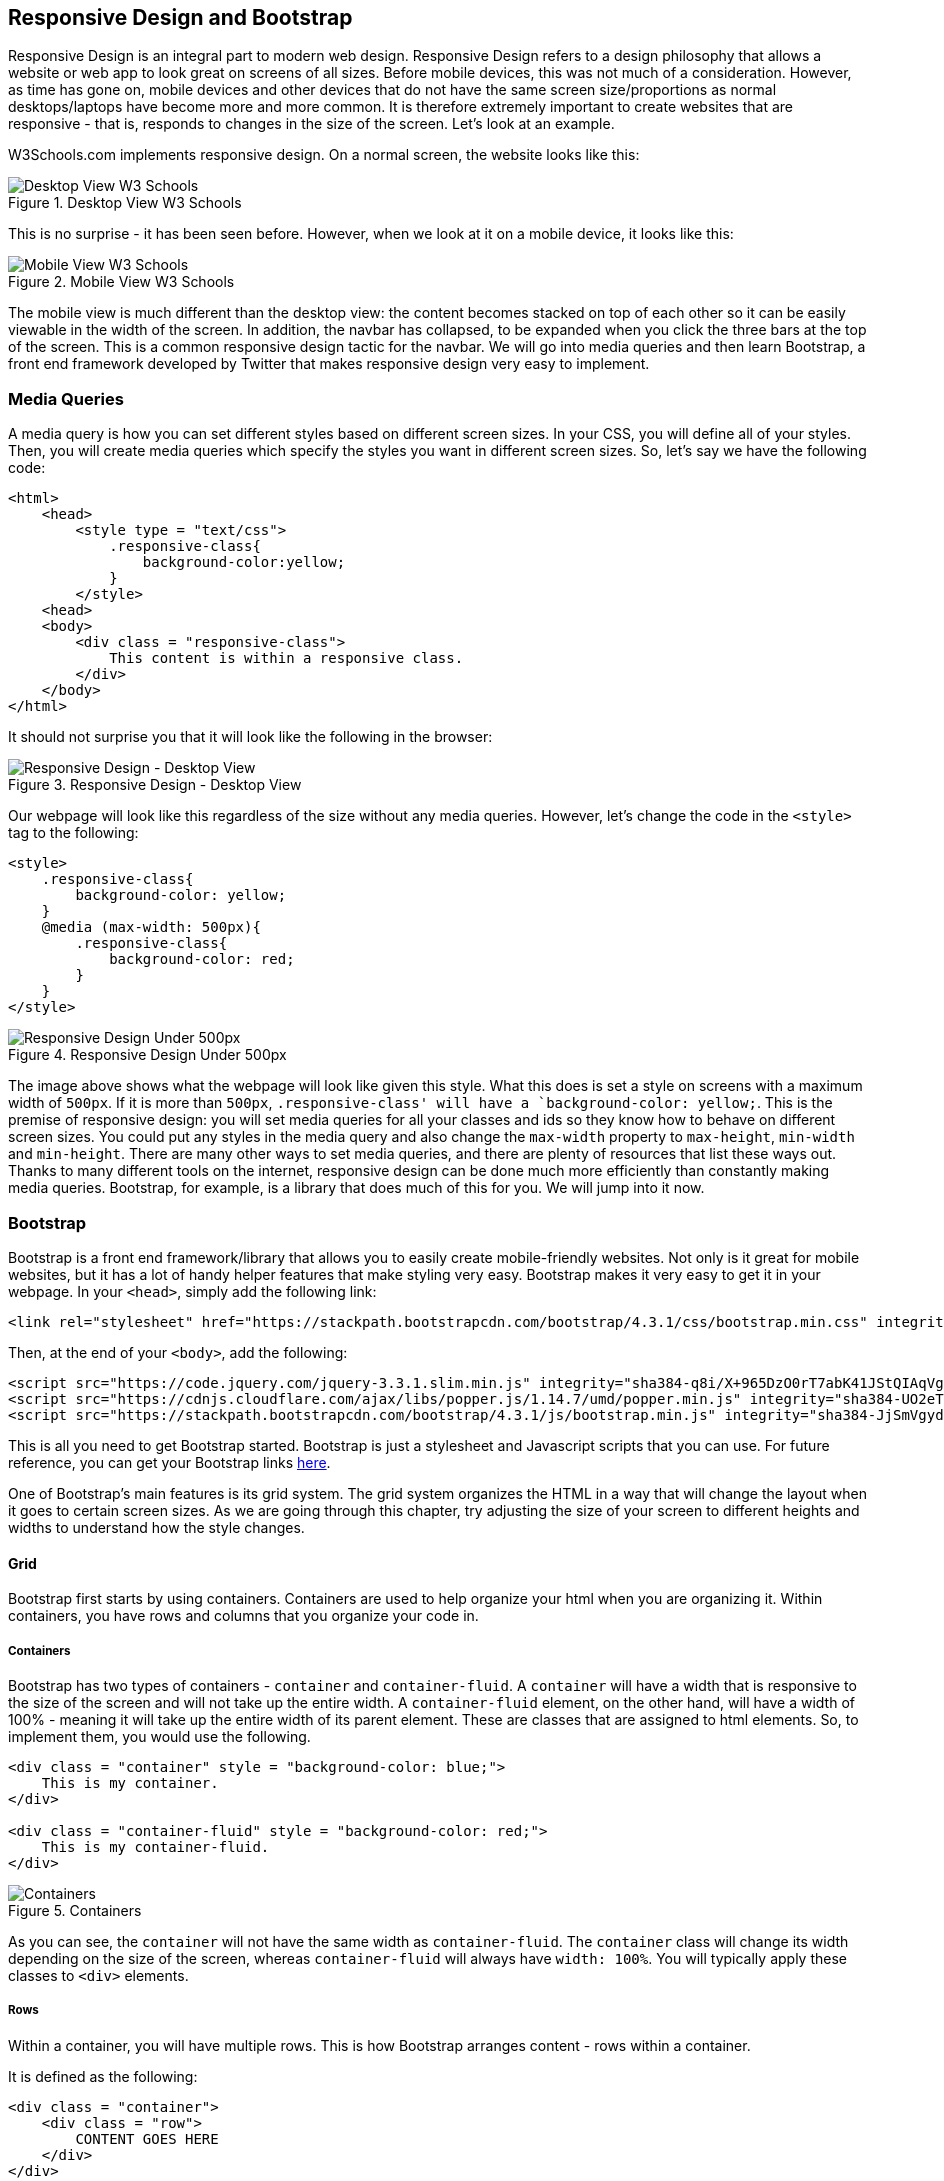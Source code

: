 == Responsive Design and Bootstrap
Responsive Design is an integral part to modern web design.
Responsive Design refers to a design philosophy that allows a website or web app to look great on screens of all sizes.
Before mobile devices, this was not much of a consideration.
However, as time has gone on, mobile devices and other devices that do not have the same screen size/proportions as normal desktops/laptops have become more and more common.
It is therefore extremely important to create websites that are responsive - that is, responds to changes in the size of the screen.
Let's look at an example.

W3Schools.com implements responsive design.
On a normal screen, the website looks like this:

[#img-41]
[.text-center]
.Desktop View W3 Schools
image::4_1.png[Desktop View W3 Schools]

This is no surprise - it has been seen before.
However, when we look at it on a mobile device, it looks like this:

[#img-4_2]
[.text-center]
.Mobile View W3 Schools
image::4_2.png[Mobile View W3 Schools]

The mobile view is much different than the desktop view: the content becomes stacked on top of each other so it can be easily viewable in the width of the screen.
In addition, the navbar has collapsed, to be expanded when you click the three bars at the top of the screen.
This is a common responsive design tactic for the navbar.
We will go into media queries and then learn Bootstrap, a front end framework developed by Twitter that makes responsive design very easy to implement.

=== Media Queries
A media query is how you can set different styles based on different screen sizes.
In your CSS, you will define all of your styles.
Then, you will create media queries which specify the styles you want in different screen sizes.
So, let's say we have the following code:

----
<html>
    <head>
        <style type = "text/css">
            .responsive-class{
                background-color:yellow;
            }
        </style>
    <head>
    <body>
        <div class = "responsive-class">
            This content is within a responsive class.
        </div>
    </body>
</html>
----

It should not surprise you that it will look like the following in the browser:

[#img-4_3]
[.text-center]
.Responsive Design - Desktop View
image::4_3.png[Responsive Design - Desktop View]

Our webpage will look like this regardless of the size without any media queries.
However, let's change the code in the `<style>` tag to the following:

----
<style>
    .responsive-class{
        background-color: yellow;
    }
    @media (max-width: 500px){
        .responsive-class{
            background-color: red;
        }
    }
</style>
----

[#img-4_4]
[.text-center]
.Responsive Design Under 500px
image::4_4.png[Responsive Design Under 500px]

The image above shows what the webpage will look like given this style.
What this does is set a style on screens with a maximum width of `500px`.
If it is more than `500px`, `.responsive-class' will have a `background-color: yellow;`.
This is the premise of responsive design: you will set media queries for all your classes and ids so they know how to behave on different screen sizes.
You could put any styles in the media query and also change the `max-width` property to `max-height`, `min-width` and `min-height`.
There are many other ways to set media queries, and there are plenty of resources that list these ways out.
Thanks to many different tools on the internet, responsive design can be done much more efficiently than constantly making media queries.
Bootstrap, for example, is a library that does much of this for you.
We will jump into it now.

=== Bootstrap
Bootstrap is a front end framework/library that allows you to easily create mobile-friendly websites.
Not only is it great for mobile websites, but it has a lot of handy helper features that make styling very easy.
Bootstrap makes it very easy to get it in your webpage.
In your `<head>`, simply add the following link:

----
<link rel="stylesheet" href="https://stackpath.bootstrapcdn.com/bootstrap/4.3.1/css/bootstrap.min.css" integrity="sha384-ggOyR0iXCbMQv3Xipma34MD+dH/1fQ784/j6cY/iJTQUOhcWr7x9JvoRxT2MZw1T" crossorigin="anonymous">
----
Then, at the end of your `<body>`, add the following:

----
<script src="https://code.jquery.com/jquery-3.3.1.slim.min.js" integrity="sha384-q8i/X+965DzO0rT7abK41JStQIAqVgRVzpbzo5smXKp4YfRvH+8abtTE1Pi6jizo" crossorigin="anonymous"></script>
<script src="https://cdnjs.cloudflare.com/ajax/libs/popper.js/1.14.7/umd/popper.min.js" integrity="sha384-UO2eT0CpHqdSJQ6hJty5KVphtPhzWj9WO1clHTMGa3JDZwrnQq4sF86dIHNDz0W1" crossorigin="anonymous"></script>
<script src="https://stackpath.bootstrapcdn.com/bootstrap/4.3.1/js/bootstrap.min.js" integrity="sha384-JjSmVgyd0p3pXB1rRibZUAYoIIy6OrQ6VrjIEaFf/nJGzIxFDsf4x0xIM+B07jRM" crossorigin="anonymous"></script>
----

This is all you need to get Bootstrap started.
Bootstrap is just a stylesheet and Javascript scripts that you can use.
For future reference, you can get your Bootstrap links https://getbootstrap.com/docs/4.3/getting-started/download/#bootstrapcdn[here].

One of Bootstrap's main features is its grid system.
The grid system organizes the HTML in a way that will change the layout when it goes to certain screen sizes.
As we are going through this chapter, try adjusting the size of your screen to different heights and widths to understand how the style changes.

==== Grid
Bootstrap first starts by using containers.
Containers are used to help organize your html when you are organizing it.
Within containers, you have rows and columns that you organize your code in.

===== Containers
Bootstrap has two types of containers - `container` and `container-fluid`.
A `container` will have a width that is responsive to the size of the screen and will not take up the entire width.
A `container-fluid` element, on the other hand, will have a width of 100% - meaning it will take up the entire width of its parent element.
These are classes that are assigned to html elements.
So, to implement them, you would use the following.

----
<div class = "container" style = "background-color: blue;">
    This is my container.
</div>

<div class = "container-fluid" style = "background-color: red;">
    This is my container-fluid.
</div>
----

[#img-4_5]
[.text-center]
.Containers
image::4_5.png[Containers]

As you can see, the `container` will not have the same width as `container-fluid`.
The `container` class will change its width depending on the size of the screen, whereas `container-fluid` will always have `width: 100%`.
You will typically apply these classes to `<div>` elements.

===== Rows
Within a container, you will have multiple rows.
This is how Bootstrap arranges content - rows within a container.

It is defined as the following:
----
<div class = "container">
    <div class = "row">
        CONTENT GOES HERE
    </div>
</div>
----

===== Columns
Bootstrap's columns is where the magic really happens.
Within each row, there are twelve potential columns.
However, there can be anywhere between 1-12 columns per row.
It is segmented by 1, and you will want the class of your columns to add up to 12.
This does not mean a lot without looking at it more.

Let's say we have content that we want to be split into two columns of equal width on a page.
We can simply will type the following:

----
<div class = "container">
    <div class = "row">
        <div class = "col-6">
            This is "col-6"
        </div>
        <div class = "col-6">
            This is the second "col-6"
        </div>
    </div>
</div>
----

Which will result in the following:

[#img-4_6]
[.text-center]
.Columns
image::4_6.png[Columns]

The two columns will take up 6 of the 12 sections that Bootstrap divides rows up into.
That means that each column will take up half of the screen.
We could also do the following:

----
<div class = "container">
    <div class = "row">
        <div class = "col-4">
            This is "col-4"
        </div>
        <div class = "col-4">
            This is the second "col-4"
        </div>
        <div class = "col-4">
            This is the third "col-4"
        </div>
    </div>
</div>
----

This would look like this:

[#img-4_7]
[.text-center]
.Three Columns
image::4_7.png[Three Columns]

Each of these columns will take up one third of the page.
This makes it easy for responsive pages, as the actual width of the columns will change based on the size of the screen.

However, Bootstrap makes it even better.
What if our screen gets too skinny?
Our columns will get very squished and we would potentially see one word per line per column, like the following:

[#img-4_8]
[.text-center]
.Skinny Screen
image::4_8.png[Skinny Screen]

Bootstrap sets up media queries to take care of this.
They have set four different screen sizes: `xs`, `sm`, `md`, and `lg`.
These screen sizes correspond to different breakpoints.

.Summary of Bootstrap Breakpoints
|===
|Label |Breakpoint

|`sm`
|Greater than or equal to `576px`

|`md`
|Greater than or equal to `768px`

|`lg`
|Greater than or equal to `992px`

|`xl`
|Greater than `1200px`

|===

So, the way these work is to implement them in the `col-` classes.
The syntax would be `col-[breakpoint]-[number]`.
Let's jump right into an example.

----
<div class = "container">
    <div class = "row">
        <div class = "col-sm-3">
            This is "col-sm-3"
        </div>
        <div class = "col-sm-3">
            This is the second "col-sm-3"
        </div>
        <div class = "col-sm-3">
            This is the third "col-sm-3"
        </div>
        <div class = "col-sm-3">
            This is the fourth "col-sm-3"
        </div>
    </div>
</div>
----

This will create breakpoints at 576 pixels.
What the html classes are saying is that when the width of screen is at 576 pixels or more, the columns will stay next to each other.
However once it goes below, the content will stack on top of each other.

[#img-4_9]
[.text-center]
.Over 576px on left, under 576px on right
image::4_9.png[Over 576px on left, under 576px on right]

You can do the same with the `md`, `lg`, and `xl` with a variety of columns.
We can also apply multiple breakpoints.
Let's say we have four `col-3` in a row.
When we get to a certain point, we want two rows of `col-6` and when it gets smaller, then we want it to be four rows.
This will be done using the following code:


----
<div class = "container">
    <div class = "row">
        <div class = "col-md-3 col-sm-6">
            This is "col-sm-3"
        </div>
        <div class = "col-md-3 col-sm-6">
            This is the second "col-sm-3"
        </div>
        <div class = "col-md-3 col-sm-6">
            This is the third "col-sm-3"
        </div>
        <div class = "col-md-3 col-sm-6">
            This is the fourth "col-sm-3"
        </div>
    </div>
</div>
----

It tells the columns how to behave in different breakpoints.
So, first it will abide by the `col-md-3` behavior, then it will abide by the `col-sm-6` behavior.
Our webpage will look like the following:

Before it hits `md`:
[#img-4_10]
[.text-center]
.Greater than `768px`
image::4_10.png[Greater than `768px`]

Before it hits `sm`:
[#img-4_11]
[.text-center]
.Greater than `576px`
image::4_11.png[Greater than `576px`]

Before it goes below `sm`:
[#img-4_12]
[.text-center]
.Less than `576px`
image::4_12.png[Less than `576px`]

Now that we have learned how the Bootstrap grid works, let's look at some other Bootstrap features.

==== Other Features
Bootstrap is great for responsive design for the entire layout of the page.
It also has a few other utilities that make it useful.

===== Navbar
The Bootstrap Navbar is one of the best features, in my opinion.
It creates a navigation bar that collapses when it gets to a certain breakpoint.
So, it will look like a normal navigation bar at the top of the screen until it hits a certain point.
Then, it will collapse the actual navigation links and show a button that you can click to reveal the navigation links.
Bootstrap has great documentation, so whenever I need a component, such as a navbar, I will start off with the code they have in an example, and then change it accordingly.
Using the https://getbootstrap.com/docs/4.3/components/navbar/[Navbar from Bootstrap's documentation], we can start with the following code.

----
<nav class="navbar navbar-expand-lg navbar-light bg-light">
    <a class="navbar-brand" href="#">Navbar</a>
    <button class="navbar-toggler" type="button" data-toggle="collapse" data-target="#navbarSupportedContent" aria-controls="navbarSupportedContent" aria-expanded="false" aria-label="Toggle navigation">
        <span class="navbar-toggler-icon"></span>
    </button>

    <div class="collapse navbar-collapse" id="navbarSupportedContent">
        <ul class="navbar-nav mr-auto">
        <li class="nav-item">
            <a class="nav-link" href="#">Home</a>
        </li>
        <li class="nav-item">
            <a class="nav-link" href="#">Link</a>
        </li>
    </div>
</nav>
----

In a screen that is `992px` and larger, it will look like this:

[#img-4_13]
[.text-center]
.Greater than or equal to `992px`
image::4_13.png[Greater than or equal to `992px`]

And smaller screens, such as mobile, will look like this:

[#img-4_14]
[.text-center]
.Less than `992px`
image::4_14.png[Less than `992px`]


Their default Navbar in the first example code is much more complex, with many different item types.
However, let's start with the previous code.

We first have our entire `<nav>` tag that will be the parent.
The `class=navbar-expand-lg` will determine when the navbar collapses, which is the `992px` breakpoint.
Then, we have our first link with `class="navbar-brand"`.
This is where you would put the title of your page, let's say, or maybe a logo.

Then, you have a button with `class="navbar-toggler"`.
This is what shows up when your screen is under `992px`.

We can now go to the links of the navbar, `<div class = "collapse navbar-collapse">`.
This is the part of the navbar that will collapse.
Within this, we have our `class="navbar-nav"` which is where all of the links are.

Those are the basics of navbars.
You can look at the documentation for all of different types of links for navs.

===== Common CSS Classes
Bootstrap has a lot of helper functions that assist with common CSS styling.
These include padding, margins, display and position, among others.

Generally speaking, there is a very simple pattern to apply certain styles to a tag.
They will start with a prefix:

. `padding`: `p`
. `margin`: `m`
. `display`: `d`
. `position`: `position`

====== Padding and Margin

Let's look at https://getbootstrap.com/docs/4.3/utilities/spacing/[`padding` and `margin`].
After the first letter, you will have another letter or a `-`.

. `-`: all
. `t`: `top`
. `b`: `bottom`
. `l`: `left`
. `r`: `right`

This shows where you will put the `padding` or `margin`.
Then, you will put an integer between 0 and 5, or `auto` to determine how much margin or padding.
These integers will increase the amount of padding or margin, based on Bootstrap's own calculations that you can change with Sass.
So, let's look at a few examples.

. `pt-1`: `padding-top`
. `mb-3`: `margin-bottom`.
. `p-2`: `padding`

The integers, once again, are determined by Bootstrap, but can be changed.
For beginners, you can just use these classes to have a general increase or decrease in padding/margins, but you will not be able to be very specific.

====== Display
We first use `d` to set a class for `display`, then we put one of the values for `display`, such as `inline` or `inline-block`.

. `d-inline`: `display: inline`
. `d-none`: `display: none`

We can also mix in some break points, such as `d-md-none`, which will give the element a `display: none` value below the `md` breakpoint.

====== Position
Position is easy.
All you need is the `position-` prefix, and then type the value you want.
The following will give the `<div>` the style `position: absolute`.

----
<div class = "position-absolute">
</div>
----

Bootstrap has many, many great features, and we barely covered them in this chapter.
I suggest to read the documentation more and use it when you can see the functionality of it.
When we start creating a Django project, we will implement these features on the front end.
